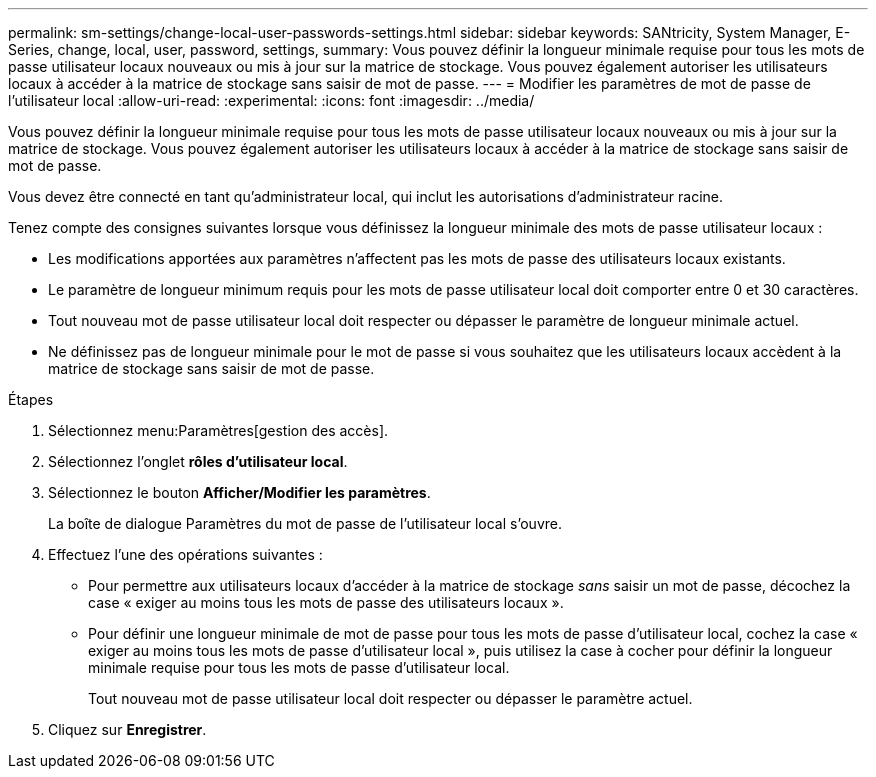 ---
permalink: sm-settings/change-local-user-passwords-settings.html 
sidebar: sidebar 
keywords: SANtricity, System Manager, E-Series, change, local, user, password, settings, 
summary: Vous pouvez définir la longueur minimale requise pour tous les mots de passe utilisateur locaux nouveaux ou mis à jour sur la matrice de stockage. Vous pouvez également autoriser les utilisateurs locaux à accéder à la matrice de stockage sans saisir de mot de passe. 
---
= Modifier les paramètres de mot de passe de l'utilisateur local
:allow-uri-read: 
:experimental: 
:icons: font
:imagesdir: ../media/


[role="lead"]
Vous pouvez définir la longueur minimale requise pour tous les mots de passe utilisateur locaux nouveaux ou mis à jour sur la matrice de stockage. Vous pouvez également autoriser les utilisateurs locaux à accéder à la matrice de stockage sans saisir de mot de passe.

Vous devez être connecté en tant qu'administrateur local, qui inclut les autorisations d'administrateur racine.

Tenez compte des consignes suivantes lorsque vous définissez la longueur minimale des mots de passe utilisateur locaux :

* Les modifications apportées aux paramètres n'affectent pas les mots de passe des utilisateurs locaux existants.
* Le paramètre de longueur minimum requis pour les mots de passe utilisateur local doit comporter entre 0 et 30 caractères.
* Tout nouveau mot de passe utilisateur local doit respecter ou dépasser le paramètre de longueur minimale actuel.
* Ne définissez pas de longueur minimale pour le mot de passe si vous souhaitez que les utilisateurs locaux accèdent à la matrice de stockage sans saisir de mot de passe.


.Étapes
. Sélectionnez menu:Paramètres[gestion des accès].
. Sélectionnez l'onglet *rôles d'utilisateur local*.
. Sélectionnez le bouton *Afficher/Modifier les paramètres*.
+
La boîte de dialogue Paramètres du mot de passe de l'utilisateur local s'ouvre.

. Effectuez l'une des opérations suivantes :
+
** Pour permettre aux utilisateurs locaux d'accéder à la matrice de stockage _sans_ saisir un mot de passe, décochez la case « exiger au moins tous les mots de passe des utilisateurs locaux ».
** Pour définir une longueur minimale de mot de passe pour tous les mots de passe d'utilisateur local, cochez la case « exiger au moins tous les mots de passe d'utilisateur local », puis utilisez la case à cocher pour définir la longueur minimale requise pour tous les mots de passe d'utilisateur local.
+
Tout nouveau mot de passe utilisateur local doit respecter ou dépasser le paramètre actuel.



. Cliquez sur *Enregistrer*.

